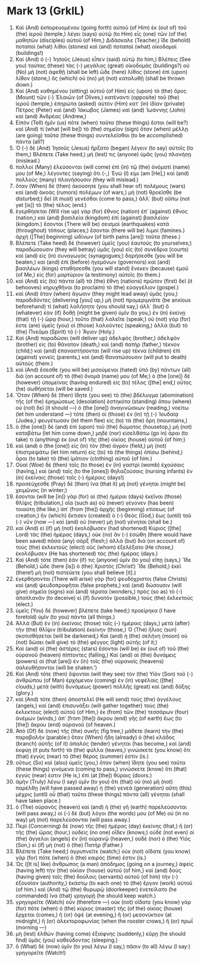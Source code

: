 * Mark 13 (GrkIL)
:PROPERTIES:
:ID: GrkIL/41-MRK13
:END:

1. Καὶ (And) ἐκπορευομένου (going forth) αὐτοῦ (of Him) ἐκ (out of) τοῦ (the) ἱεροῦ (temple,) λέγει (says) αὐτῷ (to Him) εἷς (one) τῶν (of the) μαθητῶν (disciples) αὐτοῦ (of Him,) Διδάσκαλε (Teacher,) ἴδε (behold) ποταποὶ (what) λίθοι (stones) καὶ (and) ποταπαὶ (what) οἰκοδομαί (buildings!)
2. Καὶ (And) ὁ (-) Ἰησοῦς (Jesus) εἶπεν (said) αὐτῷ (to him,) Βλέπεις (See you) ταύτας (these) τὰς (-) μεγάλας (great) οἰκοδομάς (buildings?) οὐ (No) μὴ (not) ἀφεθῇ (shall be left) ὧδε (here) λίθος (stone) ἐπὶ (upon) λίθον (stone,) ὃς (which) οὐ (no) μὴ (not) καταλυθῇ (shall be thrown down.)
3. Καὶ (And) καθημένου (sitting) αὐτοῦ (of Him) εἰς (upon) τὸ (the) ὄρος (Mount) τῶν (-) Ἐλαιῶν (of Olives,) κατέναντι (opposite) τοῦ (the) ἱεροῦ (temple,) ἐπηρώτα (asked) αὐτὸν (Him) κατ᾽ (in) ἰδίαν (private) Πέτρος (Peter) καὶ (and) Ἰάκωβος (James) καὶ (and) Ἰωάννης (John) καὶ (and) Ἀνδρέας (Andrew,)
4. Εἰπὸν (Tell) ἡμῖν (us) πότε (when) ταῦτα (these things) ἔσται (will be?) καὶ (And) τί (what [will be]) τὸ (the) σημεῖον (sign) ὅταν (when) μέλλῃ (are going) ταῦτα (these things) συντελεῖσθαι (to be accomplished) πάντα (all?)
5. Ὁ (-) δὲ (And) Ἰησοῦς (Jesus) ἤρξατο (began) λέγειν (to say) αὐτοῖς (to them,) Βλέπετε (Take heed,) μή (lest) τις (anyone) ὑμᾶς (you) πλανήσῃ (mislead.)
6. πολλοὶ (Many) ἐλεύσονται (will come) ἐπὶ (in) τῷ (the) ὀνόματί (name) μου (of Me,) λέγοντες (saying) ὅτι (-,) Ἐγώ (I) εἰμι (am [He],) καὶ (and) πολλοὺς (many) πλανήσουσιν (they will mislead.)
7. ὅταν (When) δὲ (then) ἀκούσητε (you shall hear of) πολέμους (wars) καὶ (and) ἀκοὰς (rumors) πολέμων (of wars,) μὴ (not) θροεῖσθε (be disturbed;) δεῖ (it must) γενέσθαι (come to pass,) ἀλλ᾽ (but) οὔπω (not yet [is]) τὸ (the) τέλος (end.)
8. ἐγερθήσεται (Will rise up) γὰρ (for) ἔθνος (nation) ἐπ᾽ (against) ἔθνος (nation,) καὶ (and) βασιλεία (kingdom) ἐπὶ (against) βασιλείαν (kingdom.) ἔσονται (There will be) σεισμοὶ (earthquakes) κατὰ (throughout) τόπους (places;) ἔσονται (there will be) λιμοί (famines.) ἀρχὴ ([The] beginning) ὠδίνων (of birth pains [are]) ταῦτα (these.)
9. Βλέπετε (Take heed) δὲ (however) ὑμεῖς (you) ἑαυτούς (to yourselves;) παραδώσουσιν (they will betray) ὑμᾶς (you) εἰς (to) συνέδρια (courts) καὶ (and) εἰς (in) συναγωγὰς (synagogues;) δαρήσεσθε (you will be beaten,) καὶ (and) ἐπὶ (before) ἡγεμόνων (governors) καὶ (and) βασιλέων (kings) σταθήσεσθε (you will stand) ἕνεκεν (because) ἐμοῦ (of Me,) εἰς (for) μαρτύριον (a testimony) αὐτοῖς (to them.)
10. καὶ (And) εἰς (to) πάντα (all) τὰ (the) ἔθνη (nations) πρῶτον (first) δεῖ (it behooves) κηρυχθῆναι (to proclaim) τὸ (the) εὐαγγέλιον (gospel.)
11. καὶ (And) ὅταν (when) ἄγωσιν (they might lead away) ὑμᾶς (you,) παραδιδόντες (delivering [you] up,) μὴ (not) προμεριμνᾶτε (be anxious beforehand) τί (what) λαλήσητε (you should say,) ἀλλ᾽ (but) ὃ (whatever) ἐὰν (if) δοθῇ (might be given) ὑμῖν (to you,) ἐν (in) ἐκείνῃ (that) τῇ (-) ὥρᾳ (hour,) τοῦτο (that) λαλεῖτε (speak;) οὐ (not) γάρ (for) ἐστε (are) ὑμεῖς (you) οἱ (those) λαλοῦντες (speaking,) ἀλλὰ (but) τὸ (the) Πνεῦμα (Spirit) τὸ (-) Ἅγιον (Holy.)
12. Καὶ (And) παραδώσει (will deliver up) ἀδελφὸς (brother,) ἀδελφὸν (brother) εἰς (to) θάνατον (death,) καὶ (and) πατὴρ (father,) τέκνον (child;) καὶ (and) ἐπαναστήσονται (will rise up) τέκνα (children) ἐπὶ (against) γονεῖς (parents,) καὶ (and) θανατώσουσιν (will put to death) αὐτούς (them.)
13. καὶ (And) ἔσεσθε (you will be) μισούμενοι (hated) ὑπὸ (by) πάντων (all) διὰ (on account of) τὸ (the) ὄνομά (name) μου (of Me;) ὁ (the [one]) δὲ (however) ὑπομείνας (having endured) εἰς (to) τέλος ([the] end,) οὗτος (he) σωθήσεται (will be saved.)
14. Ὅταν (When) δὲ (then) ἴδητε (you see) τὸ (the) βδέλυγμα (abomination) τῆς (of the) ἐρημώσεως (desolation) ἑστηκότα (standing) ὅπου (where) οὐ (not) δεῖ (it should —) ὁ (the [one]) ἀναγινώσκων (reading,) νοείτω (let him understand —) τότε (then) οἱ (those) ἐν (in) τῇ (-) Ἰουδαίᾳ (Judea,) φευγέτωσαν (let them flee) εἰς (to) τὰ (the) ὄρη (mountains,)
15. ὁ (the [one]) δὲ (and) ἐπὶ (upon) τοῦ (the) δώματος (housetop,) μὴ (not) καταβάτω (let him come down,) μηδὲ (nor) εἰσελθάτω (go in) ἆραι (to take) τι (anything) ἐκ (out of) τῆς (the) οἰκίας (house) αὐτοῦ (of him;)
16. καὶ (and) ὁ (the [one]) εἰς (in) τὸν (the) ἀγρὸν (field,) μὴ (not) ἐπιστρεψάτω (let him return) εἰς (to) τὰ (the things) ὀπίσω (behind,) ἆραι (to take) τὸ (the) ἱμάτιον (clothing) αὐτοῦ (of him.)
17. Οὐαὶ (Woe) δὲ (then) ταῖς (to those) ἐν (in) γαστρὶ (womb) ἐχούσαις (having,) καὶ (and) ταῖς (to the [ones]) θηλαζούσαις (nursing infants) ἐν (in) ἐκείναις (those) ταῖς (-) ἡμέραις (days!)
18. προσεύχεσθε (Pray) δὲ (then) ἵνα (that it) μὴ (not) γένηται (might be) χειμῶνος (in winter;)
19. ἔσονται (will be [in]) γὰρ (for) αἱ (the) ἡμέραι (days) ἐκεῖναι (those) θλῖψις (tribulation,) οἵα (such as) οὐ (never) γέγονεν (has been) τοιαύτη (the like,) ἀπ᾽ (from [the]) ἀρχῆς (beginning) κτίσεως (of creation,) ἣν (which) ἔκτισεν (created) ὁ (-) Θεὸς (God,) ἕως (until) τοῦ (-) νῦν (now —) καὶ (and) οὐ (never) μὴ (not) γένηται (shall be.)
20. καὶ (And) εἰ (if) μὴ (not) ἐκολόβωσεν (had shortened) Κύριος ([the] Lord) τὰς (the) ἡμέρας (days,) οὐκ (no) ἂν (-) ἐσώθη (there would have been saved) πᾶσα (any) σάρξ (flesh;) ἀλλὰ (but) διὰ (on account of) τοὺς (the) ἐκλεκτοὺς (elect) οὓς (whom) ἐξελέξατο (He chose,) ἐκολόβωσεν (He has shortened) τὰς (the) ἡμέρας (days.)
21. Καὶ (And) τότε (then) ἐάν (if) τις (anyone) ὑμῖν (to you) εἴπῃ (says,) Ἴδε (Behold,) ὧδε (here [is]) ὁ (the) Χριστός (Christ!) Ἴδε (Behold,) ἐκεῖ (there!) μὴ (not) πιστεύετε (you shall believe [it].)
22. ἐγερθήσονται (There will arise) γὰρ (for) ψευδόχριστοι (false Christs) καὶ (and) ψευδοπροφῆται (false prophets,) καὶ (and) δώσουσιν (will give) σημεῖα (signs) καὶ (and) τέρατα (wonders,) πρὸς (so as) τὸ (-) ἀποπλανᾶν (to deceive) εἰ (if) δυνατὸν (possible,) τοὺς (the) ἐκλεκτούς (elect.)
23. ὑμεῖς (You) δὲ (however) βλέπετε (take heed;) προείρηκα (I have foretold) ὑμῖν (to you) πάντα (all things.)
24. Ἀλλὰ (But) ἐν (in) ἐκείναις (those) ταῖς (-) ἡμέραις (days,) μετὰ (after) τὴν (the) θλῖψιν (tribulation) ἐκείνην (those,) Ὁ (The) ἥλιος (sun) σκοτισθήσεται (will be darkened,) Καὶ (and) ἡ (the) σελήνη (moon) οὐ (not) δώσει (will give) τὸ (the) φέγγος (light) αὐτῆς (of it;)
25. Καὶ (and) οἱ (the) ἀστέρες (stars) ἔσονται (will be) ἐκ (out of) τοῦ (the) οὐρανοῦ (heaven) πίπτοντες (falling,) Καὶ (and) αἱ (the) δυνάμεις (powers) αἱ (that [are]) ἐν (in) τοῖς (the) οὐρανοῖς (heavens) σαλευθήσονται (will be shaken.’)
26. Καὶ (And) τότε (then) ὄψονται (will they see) τὸν (the) Υἱὸν (Son) τοῦ (-) ἀνθρώπου (of Man) ἐρχόμενον (coming) ἐν (in) νεφέλαις ([the] clouds,) μετὰ (with) δυνάμεως (power) πολλῆς (great) καὶ (and) δόξης (glory.)
27. καὶ (And) τότε (then) ἀποστελεῖ (He will send) τοὺς (the) ἀγγέλους (angels,) καὶ (and) ἐπισυνάξει (will gather together) τοὺς (the) ἐκλεκτοὺς (elect) αὐτοῦ (of Him,) ἐκ (from) τῶν (the) τεσσάρων (four) ἀνέμων (winds,) ἀπ᾽ (from [the]) ἄκρου (end) γῆς (of earth) ἕως (to [the]) ἄκρου (end) οὐρανοῦ (of heaven.)
28. Ἀπὸ (Of) δὲ (now) τῆς (the) συκῆς (fig tree,) μάθετε (learn) τὴν (the) παραβολήν (parable:) ὅταν (When) ἤδη (already) ὁ (the) κλάδος (branch) αὐτῆς (of it) ἁπαλὸς (tender) γένηται (has become,) καὶ (and) ἐκφύῃ (it puts forth) τὰ (the) φύλλα (leaves,) γινώσκετε (you know) ὅτι (that) ἐγγὺς (near) τὸ (the) θέρος (summer) ἐστίν (is.)
29. οὕτως (So) καὶ (also) ὑμεῖς (you,) ὅταν (when) ἴδητε (you see) ταῦτα (these things) γινόμενα (coming to pass,) γινώσκετε (know) ὅτι (that) ἐγγύς (near) ἐστιν (He is,) ἐπὶ (at [the]) θύραις (doors.)
30. ἀμὴν (Truly) λέγω (I say) ὑμῖν (to you) ὅτι (that) οὐ (no) μὴ (not) παρέλθῃ (will have passed away) ἡ (the) γενεὰ (generation) αὕτη (this) μέχρις (until) οὗ (that) ταῦτα (these things) πάντα (all) γένηται (shall have taken place.)
31. ὁ (The) οὐρανὸς (heaven) καὶ (and) ἡ (the) γῆ (earth) παρελεύσονται (will pass away,) οἱ (-) δὲ (but) λόγοι (the words) μου (of Me) οὐ (in no way) μὴ (not) παρελεύσονται (will pass away.)
32. Περὶ (Concerning) δὲ (now) τῆς (the) ἡμέρας (day) ἐκείνης (that,) ἢ (or) τῆς (the) ὥρας (hour,) οὐδεὶς (no one) οἶδεν (knows;) οὐδὲ (not even) οἱ (the) ἄγγελοι (angels) ἐν (in) οὐρανῷ (heaven,) οὐδὲ (nor) ὁ (the) Υἱός (Son,) εἰ (if) μὴ (not) ὁ (the) Πατήρ (Father.)
33. Βλέπετε (Take heed;) ἀγρυπνεῖτε (watch;) οὐκ (not) οἴδατε (you know) γὰρ (for) πότε (when) ὁ (the) καιρός (time) ἐστιν (is.)
34. Ὡς ([It is] like) ἄνθρωπος (a man) ἀπόδημος (going on a journey,) ἀφεὶς (having left) τὴν (the) οἰκίαν (house) αὐτοῦ (of him,) καὶ (and) δοὺς (having given) τοῖς (the) δούλοις (servants) αὐτοῦ (of him) τὴν (-) ἐξουσίαν (authority,) ἑκάστῳ (to each one) τὸ (the) ἔργον (work) αὐτοῦ (of him.) καὶ (And) τῷ (the) θυρωρῷ (doorkeeper) ἐνετείλατο (he commanded) ἵνα (that) γρηγορῇ (he should keep watch.)
35. γρηγορεῖτε (Watch) οὖν (therefore —) οὐκ (not) οἴδατε (you know) γὰρ (for) πότε (when) ὁ (the) κύριος (master) τῆς (of the) οἰκίας (house) ἔρχεται (comes,) ἢ (or) ὀψὲ (at evening,) ἢ (or) μεσονύκτιον (at midnight,) ἢ (or) ἀλεκτοροφωνίας (when the rooster crows,) ἢ (or) πρωΐ (morning —)
36. μὴ (lest) ἐλθὼν (having come) ἐξαίφνης (suddenly,) εὕρῃ (he should find) ὑμᾶς (you) καθεύδοντας (sleeping.)
37. ὃ (What) δὲ (now) ὑμῖν (to you) λέγω (I say,) πᾶσιν (to all) λέγω (I say:) γρηγορεῖτε (Watch!)
